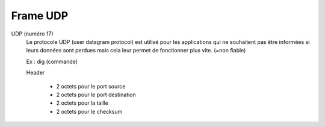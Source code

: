===========
Frame UDP
===========

UDP (numéro 17)
	Le protocole UDP (user datagram protocol) est utilisé pour les applications qui
	ne souhaitent pas être informées si leurs données sont perdues mais cela leur permet
	de fonctionner plus vite. (=non fiable)

	Ex : dig (commande)

	Header

		* 2 octets pour le port source
		* 2 octets pour le port destination
		* 2 octets pour la taille
		* 2 octets pour le checksum